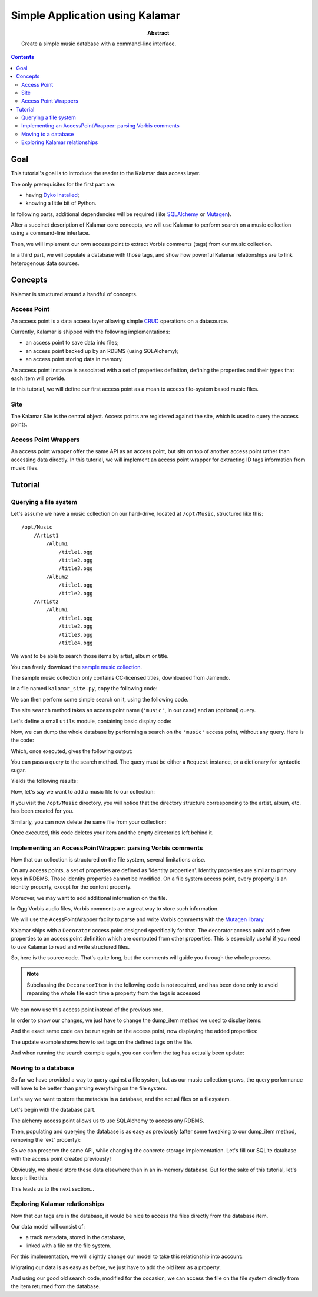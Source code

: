 Simple Application using Kalamar
================================

:abstract: Create a simple music database with a command-line interface.

.. contents::

Goal
----

This tutorial's goal is to introduce the reader to the Kalamar data access
layer.

The only prerequisites for the first part are:

- having `Dyko installed </doc#installation>`_;
- knowing a little bit of Python.

In following parts, additional dependencies will be required (like `SQLAlchemy
<http://www.sqlalchemy.org/>`_ or `Mutagen
<http://code.google.com/p/mutagen/>`_).

After a succinct description of Kalamar core concepts, we will use Kalamar to 
perform search on a music collection using a command-line interface.

Then, we will implement our own access point to extract Vorbis comments (tags)
from our music collection.

In a third part, we will populate a database with those tags, and show how
powerful Kalamar relationships are to link heterogenous data sources.


Concepts
--------

Kalamar is structured around a handful of concepts.

Access Point
************

An access point is a data access layer allowing simple `CRUD
<http://en.wikipedia.org/wiki/Create,_read,_update_and_delete>`_ operations on
a datasource.

Currently, Kalamar is shipped with the following implementations:

- an access point to save data into files;
- an access point backed up by an RDBMS (using SQLAlchemy);
- an access point storing data in memory.

An access point instance is associated with a set of properties definition,
defining the properties and their types that each item will provide.

In this tutorial, we will define our first access point as a mean to access
file-system based music files.
    
Site
****

The Kalamar Site is the central object. Access points are registered against
the site, which is used to query the access points.

Access Point Wrappers
*********************

An access point wrapper offer the same API as an access point, but sits on top
of another access point rather than accessing data directly. In this tutorial,
we will implement an access point wrapper for extracting ID tags information
from music files.


Tutorial
--------

Querying a file system
**********************

Let's assume we have a music collection on our hard-drive, located at
``/opt/Music``, structured like this::

  /opt/Music
      /Artist1
          /Album1
              /title1.ogg
              /title2.ogg
              /title3.ogg
          /Album2
              /title1.ogg
              /title2.ogg
      /Artist2
          /Album1
              /title1.ogg
              /title2.ogg
              /title3.ogg
              /title4.ogg

We want to be able to search those items by artist, album or title.

You can freely download the `sample music collection </data/music.tar.gz>`_.

The sample music collection only contains CC-licensed titles, downloaded from
Jamendo.

In a file named ``kalamar_site.py``, copy the following code:

.. pycode:: tutorials/tutorial1/part1/kalamar_site.py

We can then perform some simple search on it, using the following code.

The site ``search`` method takes an access point name (``'music'``, in our
case) and an (optional) query.

Let's define a small ``utils`` module, containing basic display code:

.. pycode:: tutorials/tutorial1/part1/utils.py

Now, we can dump the whole database by performing a search on the ``'music'``
access point, without any query. Here is the code:

.. pycode:: tutorials/tutorial1/part1/search_example.py

Which, once executed, gives the following output:

.. pyexec:: tutorials/tutorial1/part1/search_example.py

You can pass a query to the search method. The query must be either a
``Request`` instance, or a dictionary for syntactic sugar.

.. pycode:: tutorials/tutorial1/part1/search_query_example.py

Yields the following results:

.. pyexec:: tutorials/tutorial1/part1/search_query_example.py

Now, let's say we want to add a music file to our collection:

.. pycode:: tutorials/tutorial1/part1/save_example.py

If you visit the ``/opt/Music`` directory, you will notice that the directory
structure corresponding to the artist, album, etc. has been created for you.

Similarly, you can now delete the same file from your collection:

.. pycode:: tutorials/tutorial1/part1/delete_example.py

Once executed, this code deletes your item and the empty directories left
behind it.

Implementing an AccessPointWrapper: parsing Vorbis comments
***********************************************************

Now that our collection is structured on the file system, several limitations
arise.

On any access points, a set of properties are defined as 'identity
properties'. Identity properties are similar to primary keys in RDBMS.
Those identity properties cannot be modified. On a file system access
point, every property is an identity property, except for the content
property.

Moreover, we may want to add additional information on the file.

In Ogg Vorbis audio files, Vorbis comments are a great way to store such
information.

We will use the AcessPointWrapper faciity to parse and write Vorbis comments
with the `Mutagen library <http://code.google.com/p/mutagen/>`_

Kalamar ships with a ``Decorator`` access point designed specifically for
that. The decorator access point add a few properties to an access point
definition which are computed from other properties. This is especially useful
if you need to use Kalamar to read and write structured files.

So, here is the source code. That's quite long, but the comments will guide you
through the whole process.

.. note::

   Subclassing the ``DecoratorItem`` in the following code is not required, and
   has been done only to avoid reparsing the whole file each time a property
   from the tags is accessed

.. pycode:: tutorials/tutorial1/part2/mutagen_ap.py

We can now use this access point instead of the previous one.

.. pycode:: tutorials/tutorial1/part2/kalamar_site.py

In order to show our changes, we just have to change the dump_item method we
used to display items:

.. pycode:: tutorials/tutorial1/part2/utils.py

And the exact same code can be run again on the access point, now displaying the
added properties:

.. pyexec:: tutorials/tutorial1/part2/search_query_example.py

The update example shows how to set tags on the defined tags on the file.

.. pycode:: tutorials/tutorial1/part2/update_example.py

And when running the search example again, you can confirm the tag has actually
been update:

.. pyexec:: tutorials/tutorial1/part2/search_example.py

Moving to a database
********************

So far we have provided a way to query against a file system, but as our music
collection grows, the query performance will have to be better than parsing
everything on the file system.

Let's say we want to store the metadata in a database, and the actual files on a
filesystem.

Let's begin with the database part.

The alchemy access point allows us to use SQLAlchemy to access any RDBMS.

.. pycode:: tutorials/tutorial1/part3/kalamar_site.py

Then, populating and querying the database is as easy as previously (after some
tweaking to our dump_item method, removing the 'ext' property):

.. pycode:: tutorials/tutorial1/part3/save_example.py

.. pyexec:: tutorials/tutorial1/part3/save_example.py

So we can preserve the same API, while changing the concrete storage
implementation. Let's fill our SQLite database with the access point created
previously!

.. pycode:: tutorials/tutorial1/part3/data_migration.py

.. pyexec:: tutorials/tutorial1/part3/data_migration.py

Obviously, we should store these data elsewhere than in an in-memory database.
But for the sake of this tutorial, let's keep it like this.

This leads us to the next section...

Exploring Kalamar relationships
*******************************

Now that our tags are in the database, it would be nice to access the files
directly from the database item.

Our data model will consist of:

- a track metadata, stored in the database,
- linked with a file on the file system.

For this implementation, we will slightly change our model to take this
relationship into account:

.. pycode:: tutorials/tutorial1/part4/kalamar_site.py

Migrating our data is as easy as before, we just have to add the old item as a
property.

.. pycode:: tutorials/tutorial1/part4/data_migration.py

.. pyexec:: tutorials/tutorial1/part4/data_migration.py

And using our good old search code, modified for the occasion, we can access the
file on the file system directly from the item returned from the database.

.. pycode:: tutorials/tutorial1/part4/search_example.py

.. pyexec:: tutorials/tutorial1/part4/search_example.py

